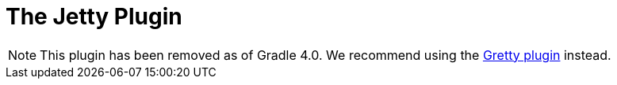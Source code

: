 // Copyright 2017 the original author or authors.
//
// Licensed under the Apache License, Version 2.0 (the "License");
// you may not use this file except in compliance with the License.
// You may obtain a copy of the License at
//
//      http://www.apache.org/licenses/LICENSE-2.0
//
// Unless required by applicable law or agreed to in writing, software
// distributed under the License is distributed on an "AS IS" BASIS,
// WITHOUT WARRANTIES OR CONDITIONS OF ANY KIND, either express or implied.
// See the License for the specific language governing permissions and
// limitations under the License.

[[jetty_plugin]]
= The Jetty Plugin

[NOTE]
====
This plugin has been removed as of Gradle 4.0. We recommend using the https://github.com/gretty-gradle-plugin/gretty[Gretty plugin] instead.
====
